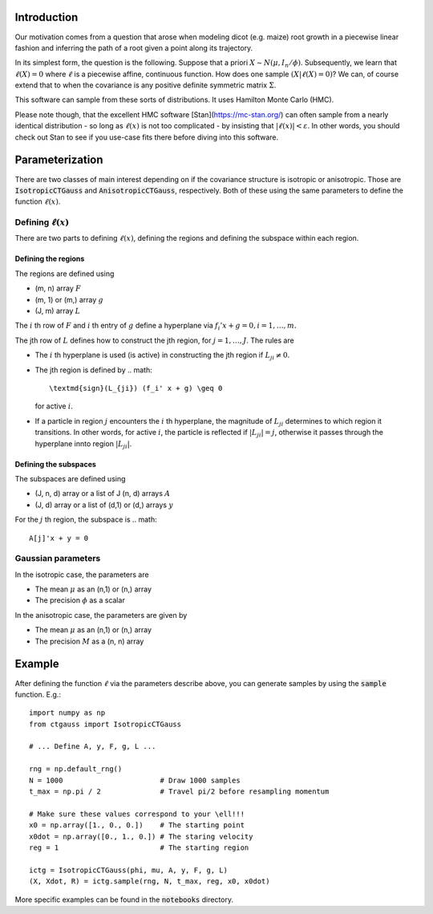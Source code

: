 .. default-role:: math

Introduction
============

Our motivation comes from a question that arose when modeling dicot
(e.g. maize) root growth in a piecewise linear fashion and inferring
the path of a root given a point along its trajectory.

In its simplest form, the question is the following.  Suppose that a
priori `X \sim N(\mu, I_n / \phi)`.  Subsequently, we learn that
`\ell(X) = 0` where `\ell` is a piecewise affine,
continuous function.  How does one sample `(X | \ell(X) = 0)`?
We can, of course extend that to when the covariance is any positive
definite symmetric matrix `\Sigma`.

This software can sample from these sorts of distributions.  It uses
Hamilton Monte Carlo (HMC).

Please note though, that the excellent HMC software
[Stan](https://mc-stan.org/) can often sample from a nearly identical
distribution - so long as `\ell(x)` is not too complicated - by
insisting that `|\ell(x)| < \varepsilon`.  In other words, you
should check out Stan to see if you use-case fits there before
diving into this software.


Parameterization
================

There are two classes of main interest depending on if the covariance
structure is isotropic or anisotropic.  Those are
:code:`IsotropicCTGauss` and :code:`AnisotropicCTGauss`, respectively.
Both of these using the same parameters to define the function
`\ell(x)`.

Defining `\ell(x)`
------------------

There are two parts to defining `\ell(x)`, defining the regions and
defining the subspace within each region.

Defining the regions
^^^^^^^^^^^^^^^^^^^^

The regions are defined using

- (m, n) array `F`
- (m, 1) or (m,) array `g`
- (J, m) array `L`

The `i` th row of `F` and `i` th entry of `g` define a hyperplane via `f_i'
x + g = 0, i = 1, \ldots, m.`

The jth row of `L` defines how to construct the jth region, for
`j = 1, \ldots, J`.  The rules are

- The `i` th hyperplane is used (is active) in constructing the jth
  region if `L_{ji} \neq 0`.
- The jth region is defined by
  .. math::
    \textmd{sign}(L_{ji}) (f_i' x + g) \geq 0
  for active `i`.
- If a particle in region `j` encounters the `i` th hyperplane, the
  magnitude of `L_{ji}` determines to which region it transitions.  In
  other words, for active `i`, the particle is reflected if `|L_{ji}|
  = j`, otherwise it passes through the hyperplane innto region
  `|L_{ji}|`.

Defining the subspaces
^^^^^^^^^^^^^^^^^^^^^^

The subspaces are defined using

- (J, n, d) array or a list of J (n, d) arrays `A`
- (J, d) array or a list of (d,1) or (d,) arrays `y`

For the `j` th region, the subspace is
.. math::

  A[j]'x + y = 0


Gaussian parameters
-------------------

In the isotropic case, the parameters are

- The mean `\mu` as an (n,1) or (n,) array
- The precision `\phi` as a scalar

In the anisotropic case, the parameters are given by

- The mean `\mu` as an (n,1) or (n,) array
- The precision `M` as a (n, n) array


Example
=======

After defining the function `\ell` via the parameters describe above,
you can generate samples by using the :code:`sample` function.  E.g.::

  import numpy as np
  from ctgauss import IsotropicCTGauss

  # ... Define A, y, F, g, L ...
  
  rng = np.default_rng()
  N = 1000                       # Draw 1000 samples
  t_max = np.pi / 2              # Travel pi/2 before resampling momentum

  # Make sure these values correspond to your \ell!!!
  x0 = np.array([1., 0., 0.])    # The starting point
  x0dot = np.array([0., 1., 0.]) # The staring velocity
  reg = 1                        # The starting region

  ictg = IsotropicCTGauss(phi, mu, A, y, F, g, L)
  (X, Xdot, R) = ictg.sample(rng, N, t_max, reg, x0, x0dot)


More specific examples can be found in the :code:`notebooks` directory.
